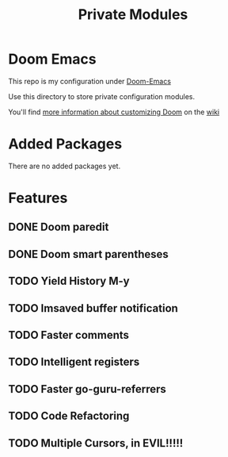 #+TITLE: Private Modules

* Doom Emacs
This repo is my configuration under [[https://github.com/hlissner/doom-emacs][Doom-Emacs]]

Use this directory to store private configuration modules.

You'll find [[https://github.com/hlissner/doom-emacs/wiki/Customization][more information about customizing Doom]] on the [[https://github.com/hlissner/doom-emacs/wiki][wiki]]

* Added Packages
 There are no added packages yet.
* Features
** DONE Doom paredit
** DONE Doom smart parentheses
** TODO Yield History M-y
** TODO Imsaved buffer notification
** TODO Faster comments
** TODO Intelligent registers
** TODO Faster go-guru-referrers
** TODO Code Refactoring
** TODO Multiple Cursors, in EVIL!!!!!
